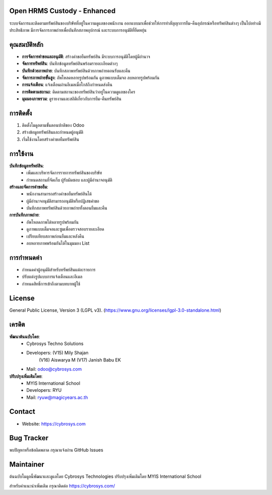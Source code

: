 .. image:: https://img.shields.io/badge/license-LGPL--3-green.svg
    :target: https://www.gnu.org/licenses/lgpl-3.0-standalone.html
    :alt: License: LGPL-3


Open HRMS Custody - Enhanced
============================

ระบบจัดการและติดตามทรัพย์สินของบริษัทที่อยู่ในความดูแลของพนักงาน ออกแบบมาเพื่อช่วยให้การทำสัญญาการยืม-คืนอุปกรณ์หรือทรัพย์สินต่างๆ เป็นไปอย่างมีประสิทธิภาพ มีการจัดการภาพถ่ายเพื่อบันทึกสภาพอุปกรณ์ และระบบการอนุมัติที่ยืดหยุ่น

คุณสมบัติหลัก
=============

* **การจัดการคำขอและอนุมัติ**: สร้างคำขอยืมทรัพย์สิน มีระบบการอนุมัติโดยผู้มีอำนาจ
* **จัดการทรัพย์สิน**: บันทึกข้อมูลทรัพย์สินพร้อมรายละเอียดต่างๆ
* **บันทึกด้วยภาพถ่าย**: บันทึกสภาพทรัพย์สินด้วยภาพถ่ายตอนรับและคืน
* **จัดการภาพถ่ายขั้นสูง**: อัพโหลดหลายรูปพร้อมกัน ดูภาพแบบเต็มจอ ลบหลายรูปพร้อมกัน
* **การแจ้งเตือน**: แจ้งเตือนผ่านอีเมลเมื่อใกล้ถึงกำหนดส่งคืน
* **การติดตามสถานะ**: ติดตามสถานะของทรัพย์สินว่าอยู่ในความดูแลของใคร
* **มุมมองภาพรวม**: ดูรายงานและสถิติเกี่ยวกับการยืม-คืนทรัพย์สิน

การติดตั้ง
==========

1. ติดตั้งโมดูลตามขั้นตอนปกติของ Odoo
2. สร้างข้อมูลทรัพย์สินและกำหนดผู้อนุมัติ
3. เริ่มใช้งานโดยสร้างคำขอยืมทรัพย์สิน

การใช้งาน
=========

**บันทึกข้อมูลทรัพย์สิน**:
  * เพิ่มและบริหารจัดการรายการทรัพย์สินของบริษัท
  * กำหนดสถานที่จัดเก็บ ผู้รับผิดชอบ และผู้มีอำนาจอนุมัติ

**สร้างและจัดการคำขอยืม**:
  * พนักงานสามารถสร้างคำขอยืมทรัพย์สินได้
  * ผู้มีอำนาจอนุมัติสามารถอนุมัติหรือปฏิเสธคำขอ
  * บันทึกสภาพทรัพย์สินด้วยภาพถ่ายทั้งตอนยืมและคืน

**การบันทึกภาพถ่าย**:
  * อัพโหลดภาพได้หลายรูปพร้อมกัน
  * ดูภาพแบบเต็มจอและซูมเพื่อตรวจสอบรายละเอียด
  * เปรียบเทียบสภาพก่อนยืมและหลังคืน
  * ลบหลายภาพพร้อมกันได้ในมุมมอง List

การกำหนดค่า
===========

* กำหนดค่าผู้อนุมัติสำหรับทรัพย์สินแต่ละรายการ
* ปรับแต่งรูปแบบการแจ้งเตือนและอีเมล
* กำหนดสิทธิ์การเข้าถึงตามบทบาทผู้ใช้

License
=======
General Public License, Version 3 (LGPL v3).
(https://www.gnu.org/licenses/lgpl-3.0-standalone.html)

เครดิต
======
**พัฒนาต้นฉบับโดย**:
   * Cybrosys Techno Solutions
   * Developers: (V15) Mily Shajan
                (V16) Aiswarya M
                (V17) Janish Babu EK
   * Mail: odoo@cybrosys.com

**ปรับปรุงเพิ่มเติมโดย**:
   * MYIS International School
   * Developers: RYU
   * Mail: ryuw@magicyears.ac.th

Contact
=======
* Website: https://cybrosys.com

Bug Tracker
===========
พบปัญหาหรือข้อผิดพลาด กรุณาแจ้งผ่าน GitHub Issues

Maintainer
==========
.. image:: https://cybrosys.com/images/logo.png
   :target: https://cybrosys.com

ต้นฉบับโมดูลนี้พัฒนาและดูแลโดย Cybrosys Technologies 
ปรับปรุงเพิ่มเติมโดย MYIS International School

สำหรับคำแนะนำเพิ่มเติม กรุณาติดต่อ https://cybrosys.com/
